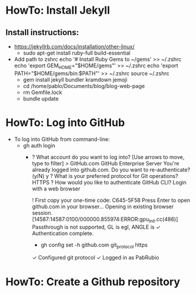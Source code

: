 * HowTo: Install Jekyll
** Install instructions:
   - https://jekyllrb.com/docs/installation/other-linux/
     - sudo apt-get install ruby-full build-essential
   - Add path to zshrc
     echo '# Install Ruby Gems to ~/gems' >> ~/.zshrc
     echo 'export GEM_HOME="$HOME/gems"' >> ~/.zshrc
     echo 'export PATH="$HOME/gems/bin:$PATH"' >> ~/.zshrc
     source ~/.zshrc
    - gem install jekyll bundler kramdown jemoji
    - cd /home/pablo/Documents/blog/blog-web-page
    - rm Gemfile.lock
    - bundle update
* HowTo: Log into GitHub
  - To log into GitHub from command-line:
    - gh auth login
      - ? What account do you want to log into?  [Use arrows to move, type to filter]
        > GitHub.com
        GitHub Enterprise Server
         You're already logged into github.com. Do you want to re-authenticate? (y/N) y
         ? What is your preferred protocol for Git operations? HTTPS
         ? How would you like to authenticate GitHub CLI? Login with a web browser
 
         ! First copy your one-time code: C645-5F58
         Press Enter to open github.com in your browser... 
         Opening in existing browser session.
         [14587:14587:0100/000000.855974:ERROR:gpu_init.cc(486)] Passthrough is not supported, GL is egl, ANGLE is 
         ✓ Authentication complete.
         - gh config set -h github.com git_protocol https
         ✓ Configured git protocol
         ✓ Logged in as PabRubio
* HowTo: Create a Github repository


 



